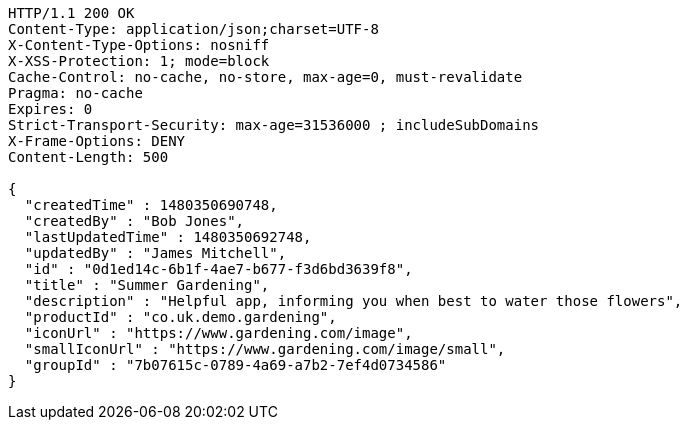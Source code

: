 [source,http,options="nowrap"]
----
HTTP/1.1 200 OK
Content-Type: application/json;charset=UTF-8
X-Content-Type-Options: nosniff
X-XSS-Protection: 1; mode=block
Cache-Control: no-cache, no-store, max-age=0, must-revalidate
Pragma: no-cache
Expires: 0
Strict-Transport-Security: max-age=31536000 ; includeSubDomains
X-Frame-Options: DENY
Content-Length: 500

{
  "createdTime" : 1480350690748,
  "createdBy" : "Bob Jones",
  "lastUpdatedTime" : 1480350692748,
  "updatedBy" : "James Mitchell",
  "id" : "0d1ed14c-6b1f-4ae7-b677-f3d6bd3639f8",
  "title" : "Summer Gardening",
  "description" : "Helpful app, informing you when best to water those flowers",
  "productId" : "co.uk.demo.gardening",
  "iconUrl" : "https://www.gardening.com/image",
  "smallIconUrl" : "https://www.gardening.com/image/small",
  "groupId" : "7b07615c-0789-4a69-a7b2-7ef4d0734586"
}
----